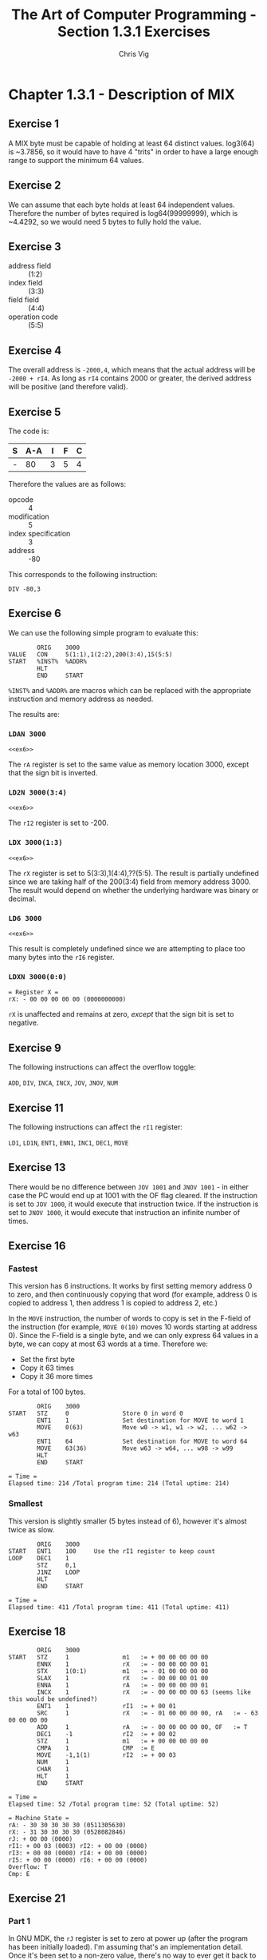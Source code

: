 #+TITLE: The Art of Computer Programming - Section 1.3.1 Exercises
#+AUTHOR: Chris Vig
#+EMAIL: chris@invictus.so

* Chapter 1.3.1 - Description of MIX

** Exercise 1

A MIX byte must be capable of holding at least 64 distinct values. log3(64) is
~3.7856, so it would have to have 4 "trits" in order to have a large enough
range to support the minimum 64 values.

** Exercise 2

We can assume that each byte holds at least 64 independent values. Therefore the
number of bytes required is log64(99999999), which is ~4.4292, so we would need
5 bytes to fully hold the value.

** Exercise 3

- address field :: (1:2)
- index field :: (3:3)
- field field :: (4:4)
- operation code :: (5:5)

** Exercise 4

The overall address is =-2000,4=, which means that the actual address will be
=-2000 + rI4=. As long as =rI4= contains 2000 or greater, the derived address
will be positive (and therefore valid).

** Exercise 5

The code is:

| S | A-A | I | F | C |
|---+-----+---+---+---|
| - |  80 | 3 | 5 | 4 |

Therefore the values are as follows:

- opcode :: 4
- modification :: 5
- index specification :: 3
- address :: -80

This corresponds to the following instruction:

=DIV -80,3=

** Exercise 6

:PROPERTIES:
:header-args: :noweb yes :exports results
:END:

We can use the following simple program to evaluate this:

#+NAME: ex6
#+BEGIN_SRC mixal :exports code
          ORIG    3000
  VALUE   CON     5(1:1),1(2:2),200(3:4),15(5:5)
  START   %INST%  %ADDR%
          HLT
          END     START
#+END_SRC

=%INST%= and =%ADDR%= are macros which can be replaced with the appropriate
instruction and memory address as needed.

The results are:

*** =LDAN 3000=

#+BEGIN_SRC mixal :mixvm rA :var %INST%="LDAN" %ADDR%="3000"
<<ex6>>
#+END_SRC

#+RESULTS:
: = Register A =
: rA: - 05 01 03 08 15 (0084161039)

The =rA= register is set to the same value as memory location 3000, except that
the sign bit is inverted.

*** =LD2N 3000(3:4)=

#+BEGIN_SRC mixal :mixvm rI2 :var %INST%="LD2N" %ADDR%="3000(3:4)"
<<ex6>>
#+END_SRC

#+RESULTS:
: = Register I2 =
: rI2: - 03 08 (0200)

The =rI2= register is set to -200.

*** =LDX 3000(1:3)=

#+BEGIN_SRC mixal :mixvm rX :var %INST%="LDX" %ADDR%="3000(1:3)"
<<ex6>>
#+END_SRC

#+RESULTS:
: = Register X =
: rX: + 00 00 05 01 03 (0000020547)

The =rX= register is set to 5(3:3),1(4:4),??(5:5). The result is partially undefined
since we are taking half of the 200(3:4) field from memory address 3000. The
result would depend on whether the underlying hardware was binary or decimal.

*** =LD6 3000=

#+BEGIN_SRC mixal :mixvm rI6 :var %INST%="LD6" %ADDR%="3000"
<<ex6>>
#+END_SRC

#+RESULTS:
: = Register I6 =
: rI6: + 08 15 (0527)

This result is completely undefined since we are attempting to place too many bytes
into the =rI6= register.

*** =LDXN 3000(0:0)=

#+BEGIN_SRC mixal :noweb yes :exports results :mixvm rX :var %INST%="LDXN" %ADDR%="3000(0:0)"
<<ex6>>
#+END_SRC

#+RESULTS:
: = Register X =
: rX: - 00 00 00 00 00 (0000000000)

=rX= is unaffected and remains at zero, /except/ that the sign bit is set to negative.

** Exercise 9

The following instructions can affect the overflow toggle:

=ADD=, =DIV=, =INCA=, =INCX=, =JOV=, =JNOV=, =NUM=

** Exercise 11

The following instructions can affect the =rI1= register:

=LD1=, =LD1N=, =ENT1=, =ENN1=, =INC1=, =DEC1=, =MOVE=

** Exercise 13

There would be no difference between =JOV 1001= and =JNOV 1001= - in either case
the PC would end up at 1001 with the OF flag cleared. If the instruction is set
to =JOV 1000=, it would execute that instruction twice. If the instruction is set
to =JNOV 1000=, it would execute that instruction an infinite number of times.

** Exercise 16

:PROPERTIES:
:header-args: :exports both :mixvm time
:END:

*** Fastest

This version has 6 instructions. It works by first setting memory address 0 to
zero, and then continuously copying that word (for example, address 0 is copied
to address 1, then address 1 is copied to address 2, etc.)

In the =MOVE= instruction, the number of words to copy is set in the F-field of
the instruction (for example, =MOVE 0(10)= moves 10 words starting at address 0).
Since the F-field is a single byte, and we can only express 64 values in a byte,
we can copy at most 63 words at a time. Therefore we:

- Set the first byte
- Copy it 63 times
- Copy it 36 more times

For a total of 100 bytes.

#+NAME: ex16-fastest
#+BEGIN_SRC mixal :tangle ex16-fastest.mixal
          ORIG    3000
  START   STZ     0               Store 0 in word 0
          ENT1    1               Set destination for MOVE to word 1
          MOVE    0(63)           Move w0 -> w1, w1 -> w2, ... w62 -> w63
          ENT1    64              Set destination for MOVE to word 64
          MOVE    63(36)          Move w63 -> w64, ... w98 -> w99
          HLT
          END     START
#+END_SRC

#+RESULTS: ex16-fastest
: = Time =
: Elapsed time: 214 /Total program time: 214 (Total uptime: 214)

*** Smallest

This version is slightly smaller (5 bytes instead of 6), however it's almost
twice as slow.

#+NAME: ex16-shortest
#+BEGIN_SRC mixal :tangle ex16-shortest.mixal
          ORIG    3000
  START   ENT1    100     Use the rI1 register to keep count
  LOOP    DEC1    1
          STZ     0,1
          J1NZ    LOOP
          HLT
          END     START
#+END_SRC

#+RESULTS: ex16-shortest
: = Time =
: Elapsed time: 411 /Total program time: 411 (Total uptime: 411)

** Exercise 18

#+NAME: ex18
#+BEGIN_SRC mixal :exports both :mixvm all time
          ORIG    3000
  START   STZ     1               m1   := + 00 00 00 00 00
          ENNX    1               rX   := - 00 00 00 00 01
          STX     1(0:1)          m1   := - 01 00 00 00 00
          SLAX    1               rX   := - 00 00 00 01 00
          ENNA    1               rA   := - 00 00 00 00 01
          INCX    1               rX   := - 00 00 00 00 63 (seems like this would be undefined?)
          ENT1    1               rI1  := + 00 01
          SRC     1               rX   := - 01 00 00 00 00, rA   := - 63 00 00 00 00
          ADD     1               rA   := - 00 00 00 00 00, OF   := T
          DEC1    -1              rI2  := + 00 02
          STZ     1               m1   := + 00 00 00 00 00
          CMPA    1               CMP  := E
          MOVE    -1,1(1)         rI2  := + 00 03
          NUM     1
          CHAR    1
          HLT     1
          END     START
#+END_SRC

#+RESULTS: ex18
#+begin_example
= Time =
Elapsed time: 52 /Total program time: 52 (Total uptime: 52)

= Machine State =
rA: - 30 30 30 30 30 (0511305630)
rX: - 31 30 30 30 30 (0528082846)
rJ: + 00 00 (0000)
rI1: + 00 03 (0003)	rI2: + 00 00 (0000)
rI3: + 00 00 (0000)	rI4: + 00 00 (0000)
rI5: + 00 00 (0000)	rI6: + 00 00 (0000)
Overflow: T
Cmp: E
#+end_example

** Exercise 21

*** Part 1

In GNU MDK, the =rJ= register is set to zero at power up (after the program has
been initially loaded). I'm assuming that's an implementation detail. Once it's
been set to a non-zero value, there's no way to ever get it back to zero, since
the =rJ= register is set to the address *after* the most recent jump instruction.
Even if you're jumping from address 0, it would still be set to 1.

*** Part 2

We want to get =rJ= to point at an arbitrary number (N). Since =rJ= is set to
the address of the next instruction after the last jump instruction that was run,
we need to get a jump instruction into address N-1. The =JMP= instruction we run
also needs to get us back into the main program. We also need to cache the
contents of N-1 so we can restore them before completing the program.

Here's the program. I would have liked to combine the creation of the "static"
parts of the instruction into one instruction, but MDK didn't seem to like the
W-expression for some reason.

#+NAME: ex21
#+BEGIN_SRC mixal :exports both :tangle ex21 :var TARGET=1500 :mixvm rJ m1499
          ORIG    3000
  START   ENT4    TARGET          Load the target address into I4
          DEC4    1               Decrement rI4 to byte before target rJ
          LDX     0,4             Make copy of word we will overwrite
          ENTA    39              Assemble instruction
          STA     0,4(5:5)
          ENTA    0
          STA     0,4(4:4)
          STA     0,4(3:3)
          ENTA    EXIT            Set JMP to jump back to EXIT in the main proc
          STA     0,4(1:2)
          JMP     0,4             Jump to the instruction we created
  EXIT    STX     0,4             Restore the original word
          HLT
          END     START
#+END_SRC

I executed this with TARGET set to 1500. As shown below, =rJ= is correctly set
to 1500, and address 1499 is correctly set back to zero.

#+RESULTS: ex21
: = Register J =
: rJ: + 23 28 (1500)
:
: = Memory 1499 =
: 1499: + 00 00 00 00 00 (0000000000)

** Exercise 22

:PROPERTIES:
:header-args: :exports both :var M=3 POW=13 :mixvm time rA
:END:

*** Fastest

This version does not have any jumps - the power is hard-coded into the
instructions, since there are 13 copies of the =MUL= instruction. The program
also takes up a significant chunk of memory (28 instructions total).

#+NAME: ex22-fastest
#+BEGIN_SRC mixal :tangle ex22-fastest.mixal
          ORIG    2000
  VALUE   CON     M
          ORIG    3000
  START   ENTA    1
          MUL     VALUE
          SLAX    5
          MUL     VALUE
          SLAX    5
          MUL     VALUE
          SLAX    5
          MUL     VALUE
          SLAX    5
          MUL     VALUE
          SLAX    5
          MUL     VALUE
          SLAX    5
          MUL     VALUE
          SLAX    5
          MUL     VALUE
          SLAX    5
          MUL     VALUE
          SLAX    5
          MUL     VALUE
          SLAX    5
          MUL     VALUE
          SLAX    5
          MUL     VALUE
          SLAX    5
          MUL     VALUE
          SLAX    5
          HLT
          END     START
#+END_SRC

This version is slightly faster.

#+RESULTS: ex22-fastest
: = Time =
: Elapsed time: 167 /Total program time: 167 (Total uptime: 167)
:
: = Register A =
: rA: + 00 06 05 15 19 (0001594323)

*** Smallest

This version uses a loop to reduce the total number of instructions required.
The program is much smaller (only 7 total instructions).

#+NAME: ex22-smallest
#+BEGIN_SRC mixal :tangle ex22-smallest.mixal
          ORIG    2000
  VALUE   CON     M
          ORIG    3000
  START   ENT1    POW
          ENTA    1
  LOOP    MUL     VALUE
          SLAX    5
          DEC1    1
          J1NZ    LOOP
          HLT
          END     START
#+END_SRC

However, the =DEC1= and =J1NZ= instructions make it slightly slower.

#+RESULTS: ex22-smallest
: = Time =
: Elapsed time: 194 /Total program time: 194 (Total uptime: 194)
:
: = Register A =
: rA: + 00 06 05 15 19 (0001594323)
